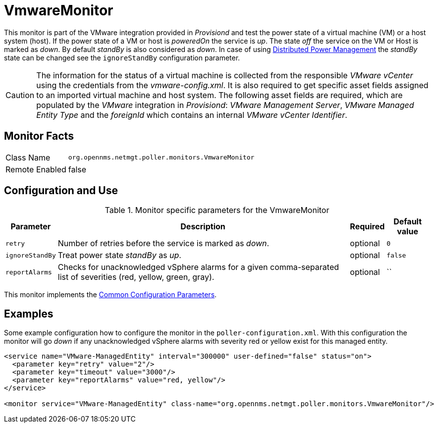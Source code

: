 
= VmwareMonitor

This monitor is part of the VMware integration provided in _Provisiond_ and test the power state of a virtual machine (VM) or a host system (host).
If the power state of a VM or host is _poweredOn_ the service is _up_.
The state _off_ the service on the VM or Host is marked as _down_.
By default _standBy_ is also considered as _down_.
In case of using link:http://www.vmware.com/files/pdf/Distributed-Power-Management-vSphere.pdf[Distributed Power Management] the _standBy_ state can be changed see the `ignoreStandBy` configuration parameter.

CAUTION: The information for the status of a virtual machine is collected from the responsible _VMware vCenter_ using the credentials from the _vmware-config.xml_.
         It is also required to get specific asset fields assigned to an imported virtual machine and host system.
         The following asset fields are required, which are populated by the _VMware_ integration in _Provisiond_: _VMware Management Server_, _VMware Managed Entity Type_ and the _foreignId_ which contains an internal _VMware vCenter Identifier_.

== Monitor Facts

[options="autowidth"]
|===
| Class Name     | `org.opennms.netmgt.poller.monitors.VmwareMonitor`
| Remote Enabled | false
|===

== Configuration and Use

.Monitor specific parameters for the VmwareMonitor
[options="header, autowidth"]
|===
| Parameter       | Description                                                                                                         | Required | Default value
| `retry`         | Number of retries before the service is marked as _down_.                                                           | optional | `0`
| `ignoreStandBy` | Treat power state _standBy_ as _up_.                                                                                | optional | `false`
| `reportAlarms`  | Checks for unacknowledged vSphere alarms for a given comma-separated list of severities (red, yellow, green, gray). | optional | ``
|===

This monitor implements the <<service-assurance/monitors/introduction.adoc#ga-service-assurance-monitors-common-parameters, Common Configuration Parameters>>.

== Examples
Some example configuration how to configure the monitor in the `poller-configuration.xml`.
With this configuration the monitor will go _down_ if any unacknowledged vSphere alarms with severity red or yellow exist for this managed entity.

[source, xml]
----
<service name="VMware-ManagedEntity" interval="300000" user-defined="false" status="on">
  <parameter key="retry" value="2"/>
  <parameter key="timeout" value="3000"/>
  <parameter key="reportAlarms" value="red, yellow"/>
</service>

<monitor service="VMware-ManagedEntity" class-name="org.opennms.netmgt.poller.monitors.VmwareMonitor"/>
----
